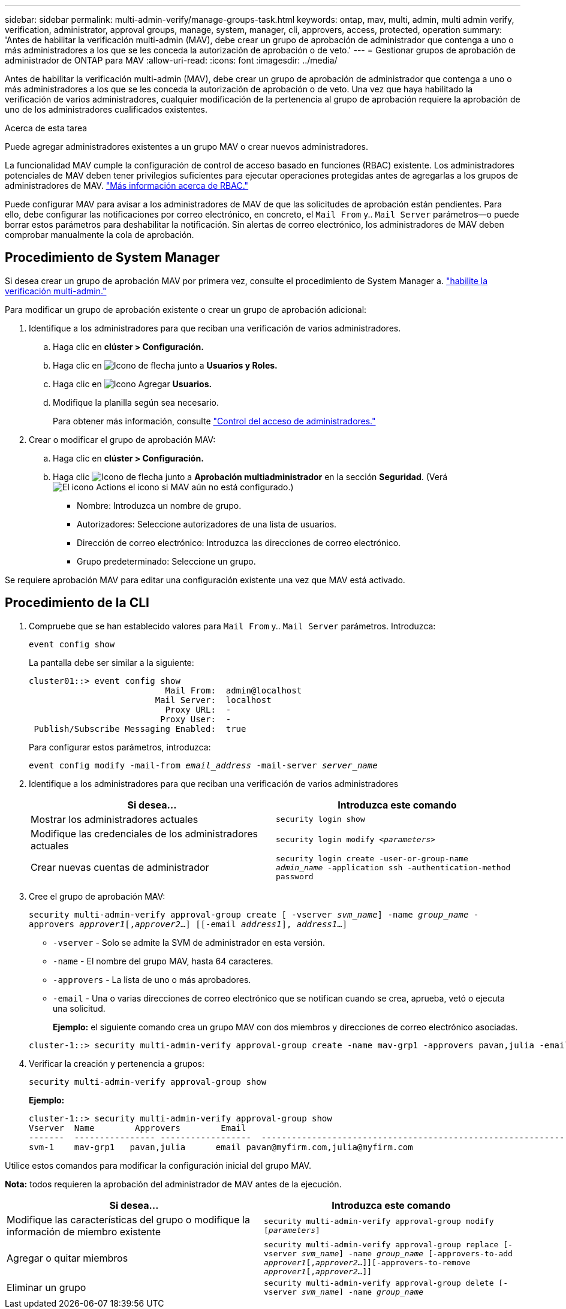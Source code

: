 ---
sidebar: sidebar 
permalink: multi-admin-verify/manage-groups-task.html 
keywords: ontap, mav, multi, admin, multi admin verify, verification, administrator, approval groups, manage, system, manager, cli, approvers, access, protected, operation 
summary: 'Antes de habilitar la verificación multi-admin (MAV), debe crear un grupo de aprobación de administrador que contenga a uno o más administradores a los que se les conceda la autorización de aprobación o de veto.' 
---
= Gestionar grupos de aprobación de administrador de ONTAP para MAV
:allow-uri-read: 
:icons: font
:imagesdir: ../media/


[role="lead"]
Antes de habilitar la verificación multi-admin (MAV), debe crear un grupo de aprobación de administrador que contenga a uno o más administradores a los que se les conceda la autorización de aprobación o de veto. Una vez que haya habilitado la verificación de varios administradores, cualquier modificación de la pertenencia al grupo de aprobación requiere la aprobación de uno de los administradores cualificados existentes.

.Acerca de esta tarea
Puede agregar administradores existentes a un grupo MAV o crear nuevos administradores.

La funcionalidad MAV cumple la configuración de control de acceso basado en funciones (RBAC) existente. Los administradores potenciales de MAV deben tener privilegios suficientes para ejecutar operaciones protegidas antes de agregarlas a los grupos de administradores de MAV. link:../authentication/create-svm-user-accounts-task.html["Más información acerca de RBAC."]

Puede configurar MAV para avisar a los administradores de MAV de que las solicitudes de aprobación están pendientes. Para ello, debe configurar las notificaciones por correo electrónico, en concreto, el `Mail From` y.. `Mail Server` parámetros--o puede borrar estos parámetros para deshabilitar la notificación. Sin alertas de correo electrónico, los administradores de MAV deben comprobar manualmente la cola de aprobación.



== Procedimiento de System Manager

Si desea crear un grupo de aprobación MAV por primera vez, consulte el procedimiento de System Manager a. link:enable-disable-task.html#system-manager-procedure["habilite la verificación multi-admin."]

Para modificar un grupo de aprobación existente o crear un grupo de aprobación adicional:

. Identifique a los administradores para que reciban una verificación de varios administradores.
+
.. Haga clic en *clúster > Configuración.*
.. Haga clic en image:icon_arrow.gif["Icono de flecha"] junto a *Usuarios y Roles.*
.. Haga clic en image:icon_add.gif["Icono Agregar"] *Usuarios.*
.. Modifique la planilla según sea necesario.
+
Para obtener más información, consulte link:../task_security_administrator_access.html["Control del acceso de administradores."]



. Crear o modificar el grupo de aprobación MAV:
+
.. Haga clic en *clúster > Configuración.*
.. Haga clic image:icon_arrow.gif["Icono de flecha"] junto a *Aprobación multiadministrador* en la sección *Seguridad*. (Verá image:icon_gear.gif["El icono Actions"] el icono si MAV aún no está configurado.)
+
*** Nombre: Introduzca un nombre de grupo.
*** Autorizadores: Seleccione autorizadores de una lista de usuarios.
*** Dirección de correo electrónico: Introduzca las direcciones de correo electrónico.
*** Grupo predeterminado: Seleccione un grupo.






Se requiere aprobación MAV para editar una configuración existente una vez que MAV está activado.



== Procedimiento de la CLI

. Compruebe que se han establecido valores para `Mail From` y.. `Mail Server` parámetros. Introduzca:
+
`event config show`

+
La pantalla debe ser similar a la siguiente:

+
[listing]
----
cluster01::> event config show
                           Mail From:  admin@localhost
                         Mail Server:  localhost
                           Proxy URL:  -
                          Proxy User:  -
 Publish/Subscribe Messaging Enabled:  true
----
+
Para configurar estos parámetros, introduzca:

+
`event config modify -mail-from _email_address_ -mail-server _server_name_`

. Identifique a los administradores para que reciban una verificación de varios administradores
+
[cols="50,50"]
|===
| Si desea… | Introduzca este comando 


| Mostrar los administradores actuales  a| 
`security login show`



| Modifique las credenciales de los administradores actuales  a| 
`security login modify _<parameters>_`



| Crear nuevas cuentas de administrador  a| 
`security login create -user-or-group-name _admin_name_ -application ssh -authentication-method password`

|===
. Cree el grupo de aprobación MAV:
+
`security multi-admin-verify approval-group create [ -vserver _svm_name_] -name _group_name_ -approvers _approver1_[,_approver2_…] [[-email _address1_], _address1_...]`

+
** `-vserver` - Solo se admite la SVM de administrador en esta versión.
** `-name` - El nombre del grupo MAV, hasta 64 caracteres.
** `-approvers` - La lista de uno o más aprobadores.
** `-email` - Una o varias direcciones de correo electrónico que se notifican cuando se crea, aprueba, vetó o ejecuta una solicitud.
+
*Ejemplo:* el siguiente comando crea un grupo MAV con dos miembros y direcciones de correo electrónico asociadas.

+
[listing]
----
cluster-1::> security multi-admin-verify approval-group create -name mav-grp1 -approvers pavan,julia -email pavan@myfirm.com,julia@myfirm.com
----


. Verificar la creación y pertenencia a grupos:
+
`security multi-admin-verify approval-group show`

+
*Ejemplo:*

+
[listing]
----
cluster-1::> security multi-admin-verify approval-group show
Vserver  Name        Approvers        Email
-------  ---------------- ------------------  ------------------------------------------------------------
svm-1    mav-grp1   pavan,julia      email pavan@myfirm.com,julia@myfirm.com
----


Utilice estos comandos para modificar la configuración inicial del grupo MAV.

*Nota:* todos requieren la aprobación del administrador de MAV antes de la ejecución.

[cols="50,50"]
|===
| Si desea… | Introduzca este comando 


| Modifique las características del grupo o modifique la información de miembro existente  a| 
`security multi-admin-verify approval-group modify [_parameters_]`



| Agregar o quitar miembros  a| 
`security multi-admin-verify approval-group replace [-vserver _svm_name_] -name _group_name_ [-approvers-to-add _approver1_[,_approver2_…]][-approvers-to-remove _approver1_[,_approver2_…]]`



| Eliminar un grupo  a| 
`security multi-admin-verify approval-group delete [-vserver _svm_name_] -name _group_name_`

|===